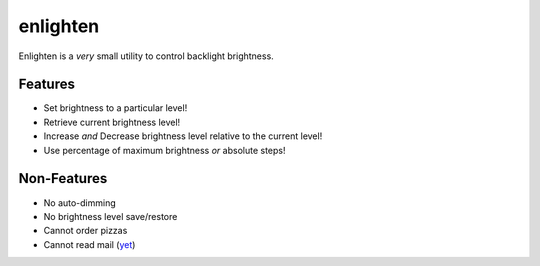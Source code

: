 enlighten
=========

Enlighten is a *very* small utility to control backlight brightness.

Features
--------

* Set brightness to a particular level!
* Retrieve current brightness level!
* Increase *and* Decrease brightness level relative to the current level!
* Use percentage of maximum brightness *or* absolute steps!

Non-Features
------------

* No auto-dimming
* No brightness level save/restore
* Cannot order pizzas
* Cannot read mail (`yet <http://catb.org/jargon/html/Z/Zawinskis-Law.html>`_)
